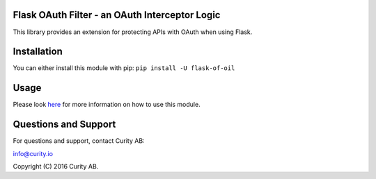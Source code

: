 Flask OAuth Filter - an OAuth Interceptor Logic
-----------------------------------------------

This library provides an extension for protecting APIs with OAuth when using Flask.

Installation
------------

You can either install this module with pip: ``pip install -U flask-of-oil``

Usage
-----

Please look `here <https://github.com/curityio/flask-of-oil>`_ for more information on how to use this module.

Questions and Support
---------------------

For questions and support, contact Curity AB:

info@curity.io

Copyright (C) 2016 Curity AB.